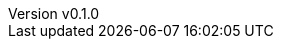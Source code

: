 :author: hituzi no sippo
:email: dev@hituzi-no-sippo.me
:revnumber: v0.1.0
:revdate: 2023-08-05T08:24:59+0900
:revremark: add document header

